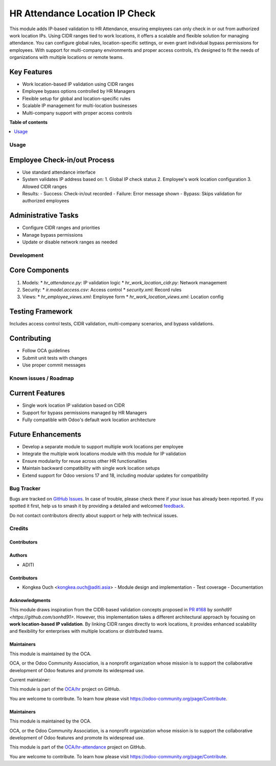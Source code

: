 ===============================
HR Attendance Location IP Check
===============================

.. 
   !!!!!!!!!!!!!!!!!!!!!!!!!!!!!!!!!!!!!!!!!!!!!!!!!!!!
   !! This file is generated by oca-gen-addon-readme !!
   !! changes will be overwritten.                   !!
   !!!!!!!!!!!!!!!!!!!!!!!!!!!!!!!!!!!!!!!!!!!!!!!!!!!!
   !! source digest: sha256:7dbe93ccc314c4c16215d6736b4831aa7bd6d47cefce710261891c3db970622a
   !!!!!!!!!!!!!!!!!!!!!!!!!!!!!!!!!!!!!!!!!!!!!!!!!!!!

.. |badge1| image:: https://img.shields.io/badge/maturity-Beta-yellow.png
    :target: https://odoo-community.org/page/development-status
    :alt: Beta
.. |badge2| image:: https://img.shields.io/badge/licence-AGPL--3-blue.png
    :target: http://www.gnu.org/licenses/agpl-3.0-standalone.html
    :alt: License: AGPL-3
.. |badge3| image:: https://img.shields.io/badge/github-OCA%2Fhr--attendance-lightgray.png?logo=github
    :target: https://github.com/OCA/hr-attendance/tree/16.0/hr_attendance_location_ip_check
    :alt: OCA/hr-attendance
.. |badge4| image:: https://img.shields.io/badge/weblate-Translate%20me-F47D42.png
    :target: https://translation.odoo-community.org/projects/hr-attendance-16-0/hr-attendance-16-0-hr_attendance_location_ip_check
    :alt: Translate me on Weblate
.. |badge5| image:: https://img.shields.io/badge/runboat-Try%20me-875A7B.png
    :target: https://runboat.odoo-community.org/builds?repo=OCA/hr-attendance&target_branch=16.0
    :alt: Try me on Runboat

|badge1| |badge2| |badge3| |badge4| |badge5|

This module adds IP-based validation to HR Attendance, ensuring employees can only check in or out from authorized work location IPs. Using CIDR ranges tied to work locations, it offers a scalable and flexible solution for managing attendance. You can configure global rules, location-specific settings, or even grant individual bypass permissions for employees. With support for multi-company environments and proper access controls, it’s designed to fit the needs of organizations with multiple locations or remote teams.

Key Features
------------
* Work location-based IP validation using CIDR ranges
* Employee bypass options controlled by HR Managers
* Flexible setup for global and location-specific rules
* Scalable IP management for multi-location businesses
* Multi-company support with proper access controls


**Table of contents**

.. contents::
   :local:

Usage
=====

Employee Check-in/out Process
-----------------------------
* Use standard attendance interface
* System validates IP address based on:
  1. Global IP check status
  2. Employee's work location configuration
  3. Allowed CIDR ranges

* Results:
  - Success: Check-in/out recorded
  - Failure: Error message shown
  - Bypass: Skips validation for authorized employees

Administrative Tasks
--------------------
* Configure CIDR ranges and priorities
* Manage bypass permissions
* Update or disable network ranges as needed

Development
===========

Core Components
---------------
1. Models:
   * `hr_attendance.py`: IP validation logic
   * `hr_work_location_cidr.py`: Network management
2. Security:
   * `ir.model.access.csv`: Access control
   * `security.xml`: Record rules
3. Views:
   * `hr_employee_views.xml`: Employee form
   * `hr_work_location_views.xml`: Location config

Testing Framework
-----------------
Includes access control tests, CIDR validation, multi-company scenarios, and bypass validations.

Contributing
------------
* Follow OCA guidelines
* Submit unit tests with changes
* Use proper commit messages

Known issues / Roadmap
======================

Current Features
----------------
- Single work location IP validation based on CIDR
- Support for bypass permissions managed by HR Managers
- Fully compatible with Odoo's default work location architecture

Future Enhancements
-------------------
- Develop a separate module to support multiple work locations per employee
- Integrate the multiple work locations module with this module for IP validation
- Ensure modularity for reuse across other HR functionalities
- Maintain backward compatibility with single work location setups
- Extend support for Odoo versions 17 and 18, including modular updates for compatibility

Bug Tracker
===========

Bugs are tracked on `GitHub Issues <https://github.com/OCA/hr-attendance/issues>`_.
In case of trouble, please check there if your issue has already been reported.
If you spotted it first, help us to smash it by providing a detailed and welcomed
`feedback <https://github.com/OCA/hr-attendance/issues/new?body=module:%20hr_attendance_location_ip_check%0Aversion:%2016.0%0A%0A**Steps%20to%20reproduce**%0A-%20...%0A%0A**Current%20behavior**%0A%0A**Expected%20behavior**>`_.

Do not contact contributors directly about support or help with technical issues.

Credits
=======

Contributors
~~~~~~~~~~~~

Authors
~~~~~~~
* ADITI

Contributors
~~~~~~~~~~~~
* Kongkea Ouch <kongkea.ouch@aditi.asia>
  - Module design and implementation
  - Test coverage
  - Documentation

Acknowledgments
~~~~~~~~~~~~~~~
This module draws inspiration from the CIDR-based validation concepts proposed in `PR #168 <https://github.com/OCA/hr-attendance/pull/168>`_ by `sonhd91 <https://github.com/sonhd91>`. However, this implementation takes a different architectural approach by focusing on **work location-based IP validation**. By linking CIDR ranges directly to work locations, it provides enhanced scalability and flexibility for enterprises with multiple locations or distributed teams.

Maintainers
~~~~~~~~~~~

.. image:: https://odoo-community.org/logo.png
   :alt: Odoo Community Association
   :target: https://odoo-community.org

This module is maintained by the OCA.

OCA, or the Odoo Community Association, is a nonprofit organization whose
mission is to support the collaborative development of Odoo features and
promote its widespread use.

.. |maintainer-kongkea| image:: https://github.com/kongkea.png?size=40px
    :target: https://github.com/kongkea
    :alt: kongkea

Current maintainer:

|maintainer-kongkea|

This module is part of the `OCA/hr <https://github.com/OCA/hr/tree/16.0/hr_attendance_ip_check>`_ project on GitHub.

You are welcome to contribute. To learn how please visit https://odoo-community.org/page/Contribute.

Maintainers
~~~~~~~~~~~

This module is maintained by the OCA.

.. image:: https://odoo-community.org/logo.png
   :alt: Odoo Community Association
   :target: https://odoo-community.org

OCA, or the Odoo Community Association, is a nonprofit organization whose
mission is to support the collaborative development of Odoo features and
promote its widespread use.

This module is part of the `OCA/hr-attendance <https://github.com/OCA/hr-attendance/tree/16.0/hr_attendance_location_ip_check>`_ project on GitHub.

You are welcome to contribute. To learn how please visit https://odoo-community.org/page/Contribute.
